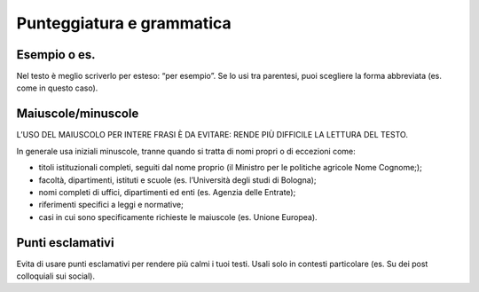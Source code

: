 Punteggiatura e grammatica
==========================

Esempio o es.
-------------

Nel testo è meglio scriverlo per esteso: “per esempio”. Se lo usi tra parentesi, puoi scegliere la forma abbreviata (es. come in questo caso).

Maiuscole/minuscole
-------------------

L’USO DEL MAIUSCOLO PER INTERE FRASI È DA EVITARE: RENDE PIÙ DIFFICILE LA LETTURA DEL TESTO.

In generale usa iniziali minuscole, tranne quando si tratta di nomi propri o di eccezioni come:

- titoli istituzionali completi, seguiti dal nome proprio (il Ministro per le politiche agricole Nome Cognome;);

- facoltà, dipartimenti, istituti e scuole (es. l’Università degli studi di Bologna);

- nomi completi di uffici, dipartimenti ed enti (es. Agenzia delle Entrate);

- riferimenti specifici a leggi e normative;

- casi in cui sono specificamente richieste le maiuscole (es. Unione Europea).

Punti esclamativi
-----------------

Evita di usare punti esclamativi per rendere più calmi i tuoi testi. Usali solo in contesti particolare (es. Su dei post colloquiali sui social).
